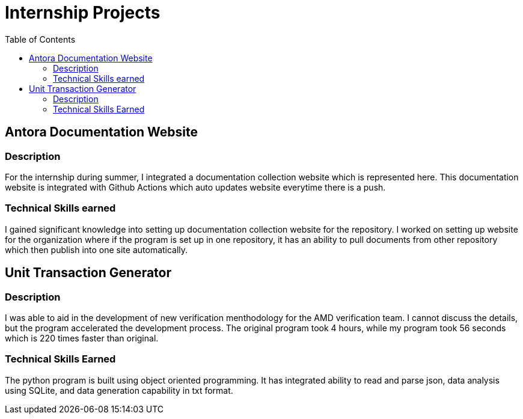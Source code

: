 = Internship Projects
:toc:

== Antora Documentation Website

=== Description
For the internship during summer, I integrated a documentation collection website which is represented here. This documentation website is integrated with Github Actions which auto updates website everytime there is a push.

=== Technical Skills earned
I gained significant knowledge into setting up documentation collection website for the repository. I worked on setting up website for the organization where if the program is set up in one repository, it has an ability to pull documents from other repository which then publish into one site automatically. 

== Unit Transaction Generator

=== Description
I was able to aid in the development of new verification menthodology for the AMD verification team. I cannot discuss the details, but the program accelerated the development process. The original program took 4 hours, while my program took 56 seconds which is 220 times faster than original.

=== Technical Skills Earned
The python program is built using object oriented programming. It has integrated ability to read and parse json, data analysis using SQLite, and data generation capability in txt format.


